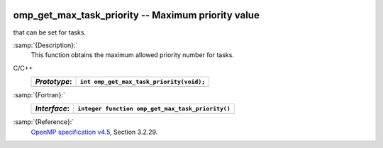   .. _omp_get_max_task_priority:

omp_get_max_task_priority -- Maximum priority value
***************************************************

that can be set for tasks.

:samp:`{Description}:`
  This function obtains the maximum allowed priority number for tasks.

C/C++
  ============  ========================================
  *Prototype*:  ``int omp_get_max_task_priority(void);``
  ============  ========================================
  ============  ========================================

:samp:`{Fortran}:`
  ============  ================================================
  *Interface*:  ``integer function omp_get_max_task_priority()``
  ============  ================================================
  ============  ================================================

:samp:`{Reference}:`
  `OpenMP specification v4.5 <https://www.openmp.org>`_, Section 3.2.29.

